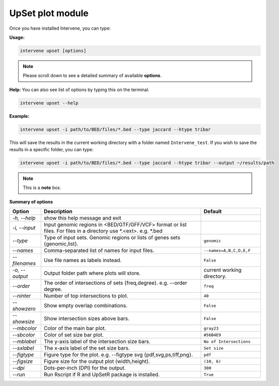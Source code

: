 UpSet plot module
=================

Once you have installed Intervene, you can type:

**Usage:**

.. code-block:: bash

    intervene upset [options]

.. note::  Please scroll down to see a detailed summary of available **options**.

**Help:** You can also see list of options by typing this on the terminal.

.. code-block:: bash

    intervene upset --help

**Example:**

.. code-block:: bash

    intervene upset -i path/to/BED/files/*.bed --type jaccard --htype tribar

This will save the results in the current working directory with a folder named ``Intervene_test``. If you wish to save the results in a specific folder, you can type:

.. code-block:: bash

    intervene upset -i path/to/BED/files/*.bed --type jaccard --htype tribar --output ~/results/path


.. note::  This is a **note** box.


**Summary of options**

.. csv-table::
   :header: "Option", "Description", "Default"
   :widths: auto
   
   "*-h, --help*", "show this help message and exit", " "
   "*-i, --input*", "Input genomic regions in <BED/GTF/GFF/VCF> format or list files. For files in a directory use *.<ext>. e.g. *.bed", " "
   "*--type*","Type of input sets. Genomic regions or lists of genes sets {genomic,list}.", "``genomic``"  
   "*--names*","Comma-separated list of names for input files. ", "``--names=A,B,C,D,E,F``"
   "*--filenames*", "Use file names as labels instead.", "``False``"
   "*-o, --output*", "Output folder path where plots will store. ", "current working directory."
   "*--order*", "The order of intersections of sets {freq,degree}. e.g. --order degree.", "``freq`` "
   "*--ninter*", "Number of top intersections to plot.", "``40``"
   "*--showzero*", "Show empty overlap combinations.", "``False``"
   "*--showsize*", "Show intersection sizes above bars.", "``False``"
   "*--mbcolor*", "Color of the main bar plot.", "``gray23``"
   "*--sbcolor*", "Color of set size bar plot.", "``#56B4E9``"
   "*--mblabel*", "The y-axis label of the intersection size bars. ", "``No of Intersections``"
   "*--sxlabel*", "The x-axis label of the set size bars. ", "``Set size``"
   "*--figtype*", "Figure type for the plot. e.g. --figtype svg {pdf,svg,ps,tiff,png}.","``pdf``"
   "*--figsize*", "Figure size for the output plot (width,height).","``(10, 6)``"
   "*--dpi*", "Dots-per-inch (DPI) for the output. ", "``300``"
   "*--run*", "Run Rscript if R and UpSetR package is installed. ", "``True``"
	
   
  

